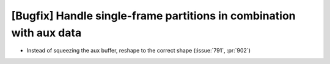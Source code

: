 [Bugfix] Handle single-frame partitions in combination with aux data
====================================================================

* Instead of squeezing the aux buffer, reshape to the correct shape (:issue:`791`, :pr:`902`)
